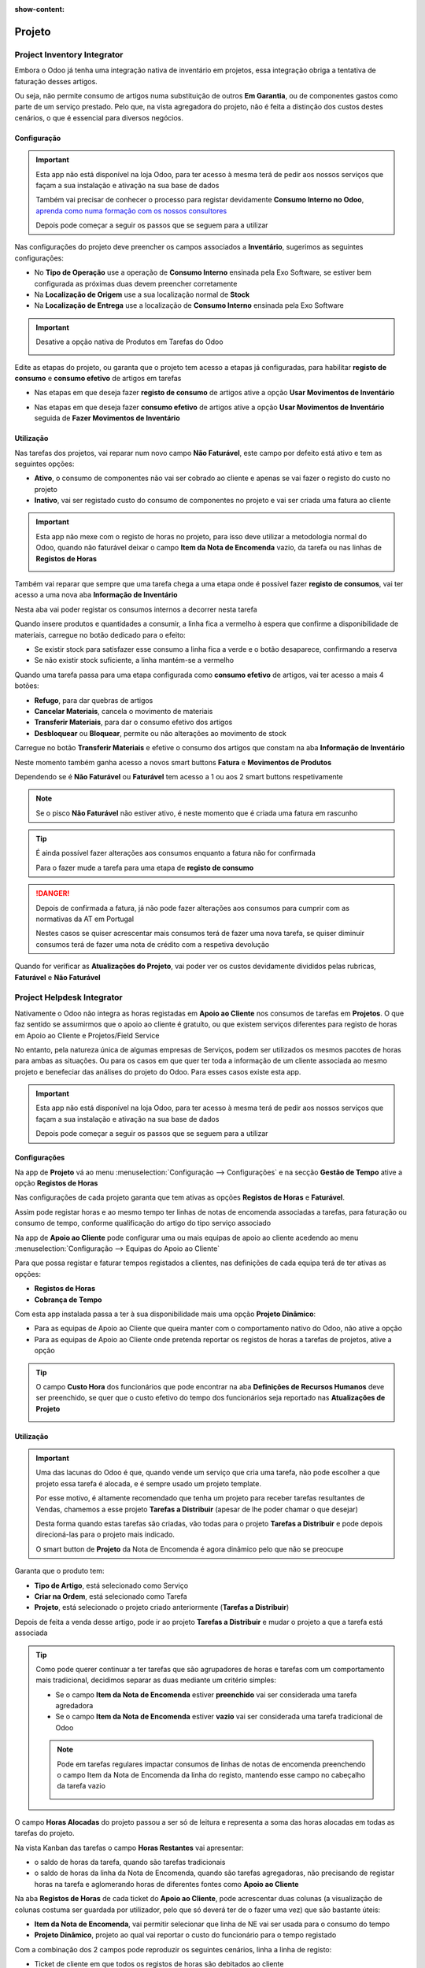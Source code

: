 :show-content:

=======
Projeto
=======

.. _otherApps_Project_Inventory_Integrator:

Project Inventory Integrator
============================

Embora o Odoo já tenha uma integração nativa de inventário em projetos, essa integração obriga a tentativa de faturação
desses artigos.

Ou seja, não permite consumo de artigos numa substituição de outros **Em Garantia**, ou de componentes gastos como parte
de um serviço prestado. Pelo que, na vista agregadora do projeto, não é feita a distinção dos custos destes cenários, o
que é essencial para diversos negócios.

.. raw:: html

    <div style="text-align: center; margin: 20px 0;">
        ─── ✦ ───
    </div>

Configuração
------------

.. important::
    Esta app não está disponível na loja Odoo, para ter acesso à mesma terá de pedir aos nossos serviços que façam a sua
    instalação e ativação na sua base de dados

    Também vai precisar de conhecer o processo para registar devidamente **Consumo Interno no Odoo**,
    `aprenda como numa formação com os nossos consultores <https://exosoftware.pt/en/appointment>`_

    Depois pode começar a seguir os passos que se seguem para a utilizar


Nas configurações do projeto deve preencher os campos associados a **Inventário**, sugerimos as seguintes configurações:

- No **Tipo de Operação** use a operação de **Consumo Interno** ensinada pela Exo Software, se estiver bem configurada as próximas duas devem preencher corretamente
- Na **Localização de Origem** use a sua localização normal de **Stock**
- Na **Localização de Entrega** use a localização de **Consumo Interno** ensinada pela Exo Software

.. image:: project/v17_piiConfiguration01.png
   :align: center

.. important::
    Desative a opção nativa de Produtos em Tarefas do Odoo

    .. image:: project/v17_piiConfiguration02.png
       :align: center

Edite as etapas do projeto, ou garanta que o projeto tem acesso a etapas já configuradas, para habilitar **registo de consumo**
e **consumo efetivo** de artigos em tarefas

- Nas etapas em que deseja fazer **registo de consumo** de artigos ative a opção **Usar Movimentos de Inventário**

.. image:: project/v17_piiConfiguration03.png
   :align: center

- Nas etapas em que deseja fazer **consumo efetivo** de artigos ative a opção **Usar Movimentos de Inventário** seguida de **Fazer Movimentos de Inventário**

.. image:: project/v17_piiConfiguration04.png
   :align: center

Utilização
----------

Nas tarefas dos projetos, vai reparar num novo campo **Não Faturável**, este campo por defeito está ativo e tem as
seguintes opções:

- **Ativo**, o consumo de componentes não vai ser cobrado ao cliente e apenas se vai fazer o registo do custo no projeto
- **Inativo**, vai ser registado custo do consumo de componentes no projeto e vai ser criada uma fatura ao cliente

.. image:: project/v17_piiHowTo01.png
   :align: center

.. important::
    Esta app não mexe com o registo de horas no projeto, para isso deve utilizar a metodologia normal do Odoo, quando
    não faturável deixar o campo **Item da Nota de Encomenda** vazio, da tarefa ou nas linhas de **Registos de Horas**

    .. image:: project/v17_piiHowTo02.png
        :align: center

Também vai reparar que sempre que uma tarefa chega a uma etapa onde é possível fazer **registo de consumos**, vai ter
acesso a uma nova aba **Informação de Inventário**

Nesta aba vai poder registar os consumos internos a decorrer nesta tarefa

.. image:: project/v17_piiHowTo03.png
   :align: center

Quando insere produtos e quantidades a consumir, a linha fica a vermelho à espera que confirme a disponibilidade de
materiais, carregue no botão dedicado para o efeito:

- Se existir stock para satisfazer esse consumo a linha fica a verde e o botão desaparece, confirmando a reserva
- Se não existir stock suficiente, a linha mantém-se a vermelho

.. image:: project/v17_piiHowTo04.png
   :align: center

.. image:: project/v17_piiHowTo05.png
   :align: center

Quando uma tarefa passa para uma etapa configurada como **consumo efetivo** de artigos, vai ter acesso a mais 4 botões:

- **Refugo**, para dar quebras de artigos
- **Cancelar Materiais**, cancela o movimento de materiais
- **Transferir Materiais**, para dar o consumo efetivo dos artigos
- **Desbloquear** ou **Bloquear**, permite ou não alterações ao movimento de stock

Carregue no botão **Transferir Materiais** e efetive o consumo dos artigos que constam na aba **Informação de Inventário**

.. image:: project/v17_piiHowTo06.png
   :align: center

Neste momento também ganha acesso a novos smart buttons **Fatura** e **Movimentos de Produtos**

Dependendo se é **Não Faturável** ou **Faturável** tem acesso a 1 ou aos 2 smart buttons respetivamente

.. image:: project/v17_piiHowTo07.png
   :align: center

.. note::
    Se o pisco **Não Faturável** não estiver ativo, é neste momento que é criada uma fatura em rascunho

.. tip::
    É ainda possível fazer alterações aos consumos enquanto a fatura não for confirmada

    Para o fazer mude a tarefa para uma etapa de **registo de consumo**

.. danger::
    Depois de confirmada a fatura, já não pode fazer alterações aos consumos para cumprir com as normativas da AT em
    Portugal

    Nestes casos se quiser acrescentar mais consumos terá de fazer uma nova tarefa, se quiser diminuir consumos terá de
    fazer uma nota de crédito com a respetiva devolução

Quando for verificar as **Atualizações do Projeto**, vai poder ver os custos devidamente divididos pelas rubricas,
**Faturável** e **Não Faturável**

.. image:: project/v17_piiHowTo08.png
   :align: center

.. image:: project/v17_piiHowTo09.png
   :align: center

.. TODO : correções JS ao ver Atualizações do Projeto e fazer o Dashboard que está com o Eduardo

.. _otherApps_Project_Helpdesk_Integrator:

Project Helpdesk Integrator
===========================
Nativamente o Odoo não integra as horas registadas em **Apoio ao Cliente** nos consumos de tarefas em **Projetos**. O
que faz sentido se assumirmos que o apoio ao cliente é gratuíto, ou que existem serviços diferentes para registo de
horas em Apoio ao Cliente e Projetos/Field Service

No entanto, pela natureza única de algumas empresas de Serviços, podem ser utilizados os mesmos pacotes de horas para
ambas as situações. Ou para os casos em que quer ter toda a informação de um cliente associada ao mesmo projeto e
benefeciar das análises do projeto do Odoo. Para esses casos existe esta app.

.. raw:: html

    <div style="text-align: center; margin: 20px 0;">
        ─── ✦ ───
    </div>

.. important::
    Esta app não está disponível na loja Odoo, para ter acesso à mesma terá de pedir aos nossos serviços que façam a sua
    instalação e ativação na sua base de dados

    Depois pode começar a seguir os passos que se seguem para a utilizar


Configurações
-------------
Na app de **Projeto** vá ao menu :menuselection:`Configuração --> Configurações` e na secção **Gestão de Tempo** ative
a opção **Registos de Horas**

.. image:: project/v17_phiConfiguration01.png
   :align: center

.. image:: project/v17_phiConfiguration02.png
   :align: center

.. image:: project/v17_phiConfiguration03.png
   :align: center

Nas configurações de cada projeto garanta que tem ativas as opções **Registos de Horas** e **Faturável**.

Assim pode registar horas e ao mesmo tempo ter linhas de notas de encomenda associadas a tarefas, para faturação ou
consumo de tempo, conforme qualificação do artigo do tipo serviço associado

.. image:: project/v17_phiConfiguration04.png
   :align: center

.. image:: project/v17_phiConfiguration05.png
   :align: center

Na app de **Apoio ao Cliente** pode configurar uma ou mais equipas de apoio ao cliente acedendo ao menu
:menuselection:`Configuração --> Equipas do Apoio ao Cliente`

.. image:: project/v17_phiConfiguration06.png
   :align: center

.. image:: project/v17_phiConfiguration07.png
   :align: center

Para que possa registar e faturar tempos registados a clientes, nas definições de cada equipa terá de ter ativas as
opções:

- **Registos de Horas**
- **Cobrança de Tempo**

.. image:: project/v17_phiConfiguration08.png
   :align: center

Com esta app instalada passa a ter à sua disponibilidade mais uma opção **Projeto Dinâmico**:

- Para as equipas de Apoio ao Cliente que queira manter com o comportamento nativo do Odoo, não ative a opção
- Para as equipas de Apoio ao Cliente onde pretenda reportar os registos de horas a tarefas de projetos, ative a opção

.. image:: project/v17_phiConfiguration09.png
   :align: center

.. tip::
    O campo **Custo Hora** dos funcionários que pode encontrar na aba **Definições de Recursos Humanos** deve ser
    preenchido, se quer que o custo efetivo do tempo dos funcionários seja reportado nas **Atualizações de Projeto**

    .. image:: project/v17_phiConfiguration10.png
       :align: center

.. seealso::
    `Consulte a nossa app **Hide SO Line Timesheet** se quiser ainda mais funcionalidades <otherApps_Hide_SO_Line_Timesheet>`_

Utilização
----------
.. important::
    Uma das lacunas do Odoo é que, quando vende um serviço que cria uma tarefa, não pode escolher a que projeto essa
    tarefa é alocada, e é sempre usado um projeto template.

    Por esse motivo, é altamente recomendado que tenha um projeto para receber tarefas resultantes de Vendas, chamemos a
    esse projeto **Tarefas a Distribuir** (apesar de lhe poder chamar o que desejar)

    Desta forma quando estas tarefas são criadas, vão todas para o projeto **Tarefas a Distribuir** e pode depois
    direcioná-las para o projeto mais indicado.

    O smart button de **Projeto** da Nota de Encomenda é agora dinâmico pelo que não se preocupe

Garanta que o produto tem:

- **Tipo de Artigo**, está selecionado como Serviço
- **Criar na Ordem**, está selecionado como Tarefa
- **Projeto**, está selecionado o projeto criado anteriormente (**Tarefas a Distribuir**)

.. image:: project/v17_phiHowTo01.png
   :align: center

Depois de feita a venda desse artigo, pode ir ao projeto **Tarefas a Distribuir** e mudar o projeto a que a tarefa está
associada

.. image:: project/v17_phiHowTo02.png
   :align: center

.. tip::
    Como pode querer continuar a ter tarefas que são agrupadores de horas e tarefas com um comportamento mais
    tradicional, decidimos separar as duas mediante um critério simples:

    - Se o campo **Item da Nota de Encomenda** estiver **preenchido** vai ser considerada uma tarefa agredadora
    - Se o campo **Item da Nota de Encomenda** estiver **vazio** vai ser considerada uma tarefa tradicional de Odoo

    .. image:: project/v17_phiHowTo03.png
       :align: center

    .. note::
        Pode em tarefas regulares impactar consumos de linhas de notas de encomenda preenchendo o campo Item da Nota de
        Encomenda da linha do registo, mantendo esse campo no cabeçalho da tarefa vazio

        .. image:: project/v17_phiHowTo03a.png
           :align: center

O campo **Horas Alocadas** do projeto passou a ser só de leitura e representa a soma das horas alocadas em todas as
tarefas do projeto.

Na vista Kanban das tarefas o campo **Horas Restantes** vai apresentar:

- o saldo de horas da tarefa, quando são tarefas tradicionais
- o saldo de horas da linha da Nota de Encomenda, quando são tarefas agregadoras, não precisando de registar horas na tarefa e aglomerando horas de diferentes fontes como **Apoio ao Cliente**

.. image:: project/v17_phiHowTo04.png
   :align: center

Na aba **Registos de Horas** de cada ticket do **Apoio ao Cliente**, pode acrescentar duas colunas (a visualização de
colunas costuma ser guardada por utilizador, pelo que só deverá ter de o fazer uma vez) que são bastante úteis:

- **Item da Nota de Encomenda**, vai permitir selecionar que linha de NE vai ser usada para o consumo do tempo
- **Projeto Dinâmico**, projeto ao qual vai reportar o custo do funcionário para o tempo registado

.. image:: project/v17_phiHowTo05.png
   :align: center

Com a combinação dos 2 campos pode reproduzir os seguintes cenários, linha a linha de registo:

- Ticket de cliente em que todos os registos de horas são debitados ao cliente

.. image:: project/v17_phiHowTo06.png
   :align: center

- Ticket de cliente em que alguns registos de horas são debitados ao cliente mas outros têm reporte a projetos internos

.. image:: project/v17_phiHowTo07.png
   :align: center

- Ticket de cliente em que nenhum registo de horas é debitado ao cliente

.. image:: project/v17_phiHowTo08.png
   :align: center

.. note::
    Na coluna de **Projeto Dinâmico**, vai ver todos os **projetos do cliente** e todos os **projetos internos**

    **Projetos do Clientes**, são aqueles que o campo cliente do projeto está preenchido pelo mesmo cliente do ticket

    **Projetos Internos**, são aqueles que o campo do cliente do projeto está vazio

    Se deixar o campo **Projeto Dinâmico** vazio, ao gravar, vai usar o projeto da equipa de apoio ao cliente

Tanto nas tarefas de Projeto como em tickets de Apoio ao Cliente, Se tentar registar horas que vão ultrapassar a
disponibilidade de **Horas Restantes** da NE, vai receber um alerta e a sugestão de dividir os tempos em mais linhas

Neste aviso vão ser exibidas as horas restantes na linha da NE e o valor que está a tentar registar

.. image:: project/v17_phiHowTo09.png
   :align: center

Sugere-se que ao separar passe o excedente para uma nova linha, onde pode usar outra linha de NE, ou deixar em vazio
até que uma nova com horas restantes esteja disponível

